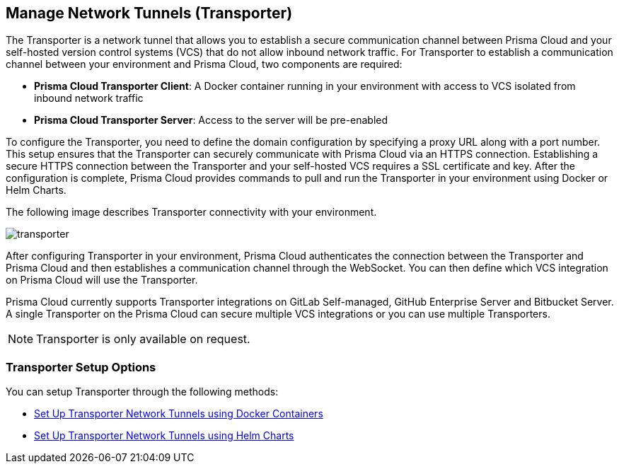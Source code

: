 == Manage Network Tunnels (Transporter)

The Transporter is a network tunnel that allows you to establish a secure communication channel between Prisma Cloud and your self-hosted version control systems (VCS) that do not allow inbound network traffic. For Transporter to establish a communication channel between your environment and Prisma Cloud, two components are required:

* *Prisma Cloud Transporter Client*: A Docker container running in your environment with access to VCS isolated from inbound network traffic 
* *Prisma Cloud Transporter Server*: Access to the server will be pre-enabled

To configure the Transporter, you need to define the domain configuration by specifying a proxy URL along with a port number. This setup ensures that the Transporter can securely communicate with Prisma Cloud via an HTTPS connection. Establishing a secure HTTPS connection between the Transporter and your self-hosted VCS requires a SSL certificate and key. After the configuration is complete, Prisma Cloud provides commands to pull and run the Transporter in your environment using Docker or Helm Charts.

The following image describes Transporter connectivity with your environment.

image::application-security/transporter.png[]

After configuring Transporter in your environment, Prisma Cloud authenticates the connection between the Transporter and Prisma Cloud and then establishes a communication channel through the WebSocket. You can then define which VCS integration on Prisma Cloud will use the Transporter.

Prisma Cloud currently supports Transporter integrations on GitLab Self-managed, GitHub Enterprise Server and Bitbucket Server. A single Transporter on the Prisma Cloud can secure multiple VCS integrations or you can use multiple Transporters.

NOTE: Transporter is only available on request.

=== Transporter Setup Options

You can setup Transporter through the following methods:

* xref:deploy-transporter-docker.adoc[Set Up Transporter Network Tunnels using Docker Containers]

* xref:deploy-transporter-helmcharts.adoc[Set Up Transporter Network Tunnels using Helm Charts]
